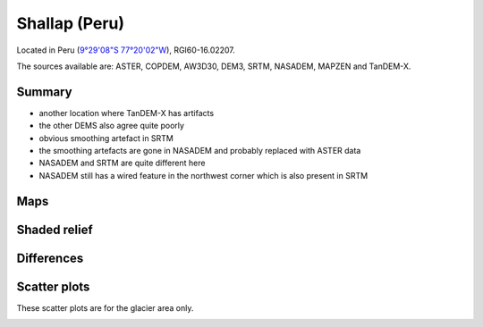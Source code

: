Shallap (Peru)
==============

Located in Peru (`9°29'08"S 77°20'02"W <https://goo.gl/maps/t7H24X9Zaav>`_),
RGI60-16.02207.

The sources available are: ASTER, COPDEM, AW3D30, DEM3, SRTM, NASADEM, MAPZEN and TanDEM-X.

Summary
-------

- another location where TanDEM-X has artifacts
- the other DEMS also agree quite poorly
- obvious smoothing artefact in SRTM
- the smoothing artefacts are gone in NASADEM and probably replaced with ASTER
  data
- NASADEM and SRTM are quite different here
- NASADEM still has a wired feature in the northwest corner which is also
  present in SRTM


Maps
----

.. image:: /_static/dems_examples/shallap/dem_topo_color.png
    :width: 100%

Shaded relief
-------------

.. image:: /_static/dems_examples/shallap/dem_topo_shade.png
    :width: 100%


Differences
-----------

.. image:: /_static/dems_examples/shallap/dem_diffs.png
    :width: 100%



Scatter plots
-------------

These scatter plots are for the glacier area only.

.. image:: /_static/dems_examples/shallap/dem_scatter.png
    :width: 100%
